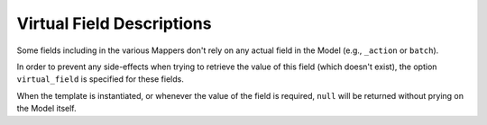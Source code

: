Virtual Field Descriptions
==========================

Some fields including in the various Mappers don't rely on any actual field in
the Model (e.g., ``_action`` or ``batch``).

In order to prevent any side-effects when trying to retrieve the value of this
field (which doesn't exist), the option ``virtual_field`` is specified for these
fields.

When the template is instantiated, or whenever the value of the field is
required, ``null`` will be returned without prying on the Model itself.

